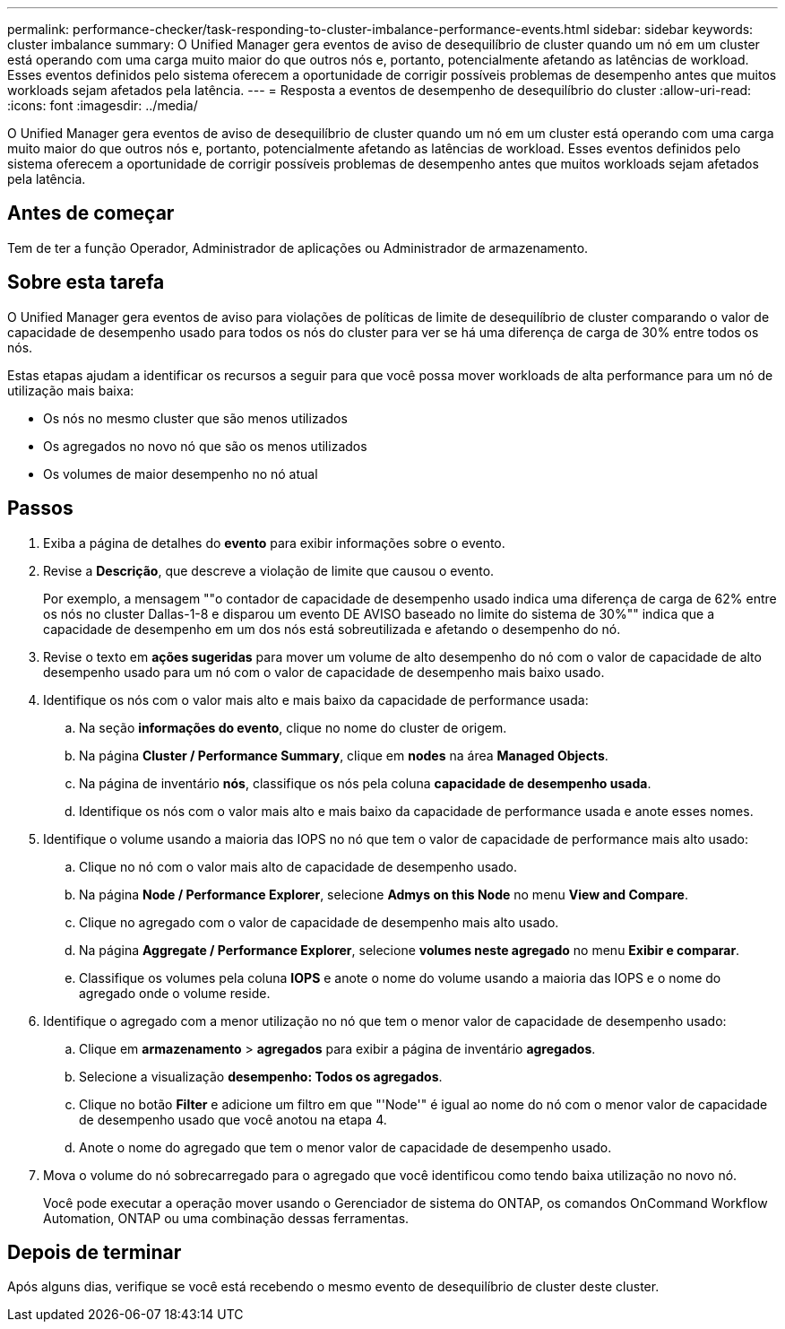 ---
permalink: performance-checker/task-responding-to-cluster-imbalance-performance-events.html 
sidebar: sidebar 
keywords: cluster imbalance 
summary: O Unified Manager gera eventos de aviso de desequilíbrio de cluster quando um nó em um cluster está operando com uma carga muito maior do que outros nós e, portanto, potencialmente afetando as latências de workload. Esses eventos definidos pelo sistema oferecem a oportunidade de corrigir possíveis problemas de desempenho antes que muitos workloads sejam afetados pela latência. 
---
= Resposta a eventos de desempenho de desequilíbrio do cluster
:allow-uri-read: 
:icons: font
:imagesdir: ../media/


[role="lead"]
O Unified Manager gera eventos de aviso de desequilíbrio de cluster quando um nó em um cluster está operando com uma carga muito maior do que outros nós e, portanto, potencialmente afetando as latências de workload. Esses eventos definidos pelo sistema oferecem a oportunidade de corrigir possíveis problemas de desempenho antes que muitos workloads sejam afetados pela latência.



== Antes de começar

Tem de ter a função Operador, Administrador de aplicações ou Administrador de armazenamento.



== Sobre esta tarefa

O Unified Manager gera eventos de aviso para violações de políticas de limite de desequilíbrio de cluster comparando o valor de capacidade de desempenho usado para todos os nós do cluster para ver se há uma diferença de carga de 30% entre todos os nós.

Estas etapas ajudam a identificar os recursos a seguir para que você possa mover workloads de alta performance para um nó de utilização mais baixa:

* Os nós no mesmo cluster que são menos utilizados
* Os agregados no novo nó que são os menos utilizados
* Os volumes de maior desempenho no nó atual




== Passos

. Exiba a página de detalhes do *evento* para exibir informações sobre o evento.
. Revise a *Descrição*, que descreve a violação de limite que causou o evento.
+
Por exemplo, a mensagem ""o contador de capacidade de desempenho usado indica uma diferença de carga de 62% entre os nós no cluster Dallas-1-8 e disparou um evento DE AVISO baseado no limite do sistema de 30%"" indica que a capacidade de desempenho em um dos nós está sobreutilizada e afetando o desempenho do nó.

. Revise o texto em *ações sugeridas* para mover um volume de alto desempenho do nó com o valor de capacidade de alto desempenho usado para um nó com o valor de capacidade de desempenho mais baixo usado.
. Identifique os nós com o valor mais alto e mais baixo da capacidade de performance usada:
+
.. Na seção *informações do evento*, clique no nome do cluster de origem.
.. Na página *Cluster / Performance Summary*, clique em *nodes* na área *Managed Objects*.
.. Na página de inventário *nós*, classifique os nós pela coluna *capacidade de desempenho usada*.
.. Identifique os nós com o valor mais alto e mais baixo da capacidade de performance usada e anote esses nomes.


. Identifique o volume usando a maioria das IOPS no nó que tem o valor de capacidade de performance mais alto usado:
+
.. Clique no nó com o valor mais alto de capacidade de desempenho usado.
.. Na página *Node / Performance Explorer*, selecione *Admys on this Node* no menu *View and Compare*.
.. Clique no agregado com o valor de capacidade de desempenho mais alto usado.
.. Na página *Aggregate / Performance Explorer*, selecione *volumes neste agregado* no menu *Exibir e comparar*.
.. Classifique os volumes pela coluna *IOPS* e anote o nome do volume usando a maioria das IOPS e o nome do agregado onde o volume reside.


. Identifique o agregado com a menor utilização no nó que tem o menor valor de capacidade de desempenho usado:
+
.. Clique em *armazenamento* > *agregados* para exibir a página de inventário *agregados*.
.. Selecione a visualização *desempenho: Todos os agregados*.
.. Clique no botão *Filter* e adicione um filtro em que "'Node'" é igual ao nome do nó com o menor valor de capacidade de desempenho usado que você anotou na etapa 4.
.. Anote o nome do agregado que tem o menor valor de capacidade de desempenho usado.


. Mova o volume do nó sobrecarregado para o agregado que você identificou como tendo baixa utilização no novo nó.
+
Você pode executar a operação mover usando o Gerenciador de sistema do ONTAP, os comandos OnCommand Workflow Automation, ONTAP ou uma combinação dessas ferramentas.





== Depois de terminar

Após alguns dias, verifique se você está recebendo o mesmo evento de desequilíbrio de cluster deste cluster.
